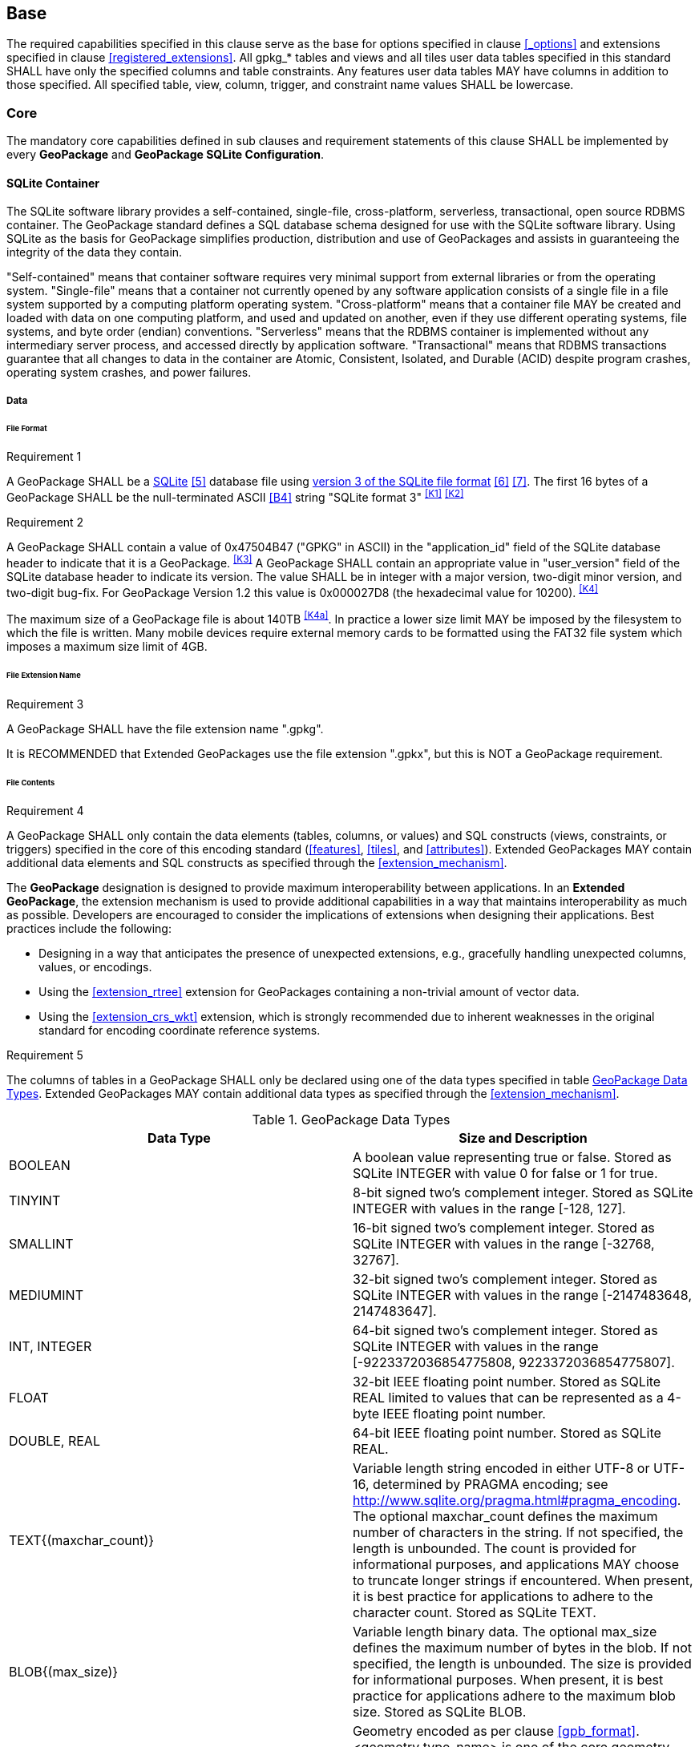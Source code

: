 == Base

The required capabilities specified in this clause serve as the base for options specified in clause <<_options>> and extensions specified in clause <<registered_extensions>>.
All gpkg_* tables and views and all tiles user data tables specified in this standard SHALL have only the specified columns and table constraints. Any features user data tables MAY have columns in addition to those specified.
All specified table, view, column, trigger, and constraint name values SHALL be lowercase.

=== Core

The mandatory core capabilities defined in sub clauses and requirement statements of this clause SHALL be implemented by every *GeoPackage* and *GeoPackage SQLite Configuration*.

==== SQLite Container

The SQLite software library provides a self-contained, single-file, cross-platform, serverless, transactional, open source RDBMS container.
The GeoPackage standard defines a SQL database schema designed for use with the SQLite software library.
Using SQLite as the basis for GeoPackage simplifies production, distribution and use of GeoPackages and assists in guaranteeing the integrity of the data they contain.

"Self-contained" means that container software requires very minimal support from external libraries or from the operating system.
"Single-file" means that a container not currently opened by any software application consists of a single file in a file system supported by a computing platform operating system.
"Cross-platform" means that a container file MAY be created and loaded with data on one computing platform, and used and updated on another, even if they use different operating systems, file systems, and byte order (endian) conventions.
"Serverless" means that the RDBMS container is implemented without any intermediary server process, and accessed directly by application software.
"Transactional" means that RDBMS transactions guarantee that all changes to data in the container are Atomic, Consistent, Isolated, and Durable (ACID) despite program crashes, operating system crashes, and power failures.

===== Data

====== File Format

[[r1]]
[caption=""]
.Requirement 1
====
A GeoPackage SHALL be a http://www.sqlite.org/[SQLite] <<5>> database file using http://sqlite.org/fileformat2.html[version 3 of the SQLite file format] <<6>> <<7>>.
The first 16 bytes of a GeoPackage SHALL be the null-terminated ASCII <<B4>> string "SQLite format 3" ^<<K1>>^ ^<<K2>>^
====

[[r2]]
[caption=""]
.Requirement 2
====
A GeoPackage SHALL contain a value of 0x47504B47 ("GPKG" in ASCII) in the "application_id" field of the SQLite database header to indicate that it is a GeoPackage. ^<<K3>>^ A GeoPackage SHALL contain an appropriate value in "user_version" field of the SQLite database header to indicate its version. The value SHALL be in integer with a major version, two-digit minor version, and two-digit bug-fix. For GeoPackage Version 1.2 this value is 0x000027D8 (the hexadecimal value for 10200). ^<<K4>>^
====

The maximum size of a GeoPackage file is about 140TB ^<<K4a>>^.
In practice a lower size limit MAY be imposed by the filesystem to which the file is written.
Many mobile devices require external memory cards to be formatted using the FAT32 file system which imposes a maximum size limit of 4GB.

====== File Extension Name

[[r3]]
[caption=""]
.Requirement 3
====
A GeoPackage SHALL have the file extension name ".gpkg".
====

[line-through]#It is RECOMMENDED that Extended GeoPackages use the file extension ".gpkx", but this is NOT a GeoPackage requirement.#

====== File Contents

[[r4]]
[caption=""]
.Requirement 4
====
A GeoPackage SHALL only contain the data elements (tables, columns, or values) and SQL constructs (views, constraints, or triggers) specified in the core of this encoding standard (<<features>>, <<tiles>>, and <<attributes>>). Extended GeoPackages MAY contain additional data elements and SQL constructs as specified through the <<extension_mechanism>>.
====

The *GeoPackage* designation is designed to provide maximum interoperability between applications. In an *Extended GeoPackage*, the extension mechanism is used to provide additional capabilities in a way that maintains interoperability as much as possible. Developers are encouraged to consider the implications of extensions when designing their applications. Best practices include the following:

* Designing in a way that anticipates the presence of unexpected extensions, e.g., gracefully handling unexpected columns, values, or encodings.
* Using the <<extension_rtree>> extension for GeoPackages containing a non-trivial amount of vector data.
* Using the <<extension_crs_wkt>> extension, which is strongly recommended due to inherent weaknesses in the original standard for encoding coordinate reference systems.

[[r5]]
[caption=""]
.Requirement 5
====
The columns of tables in a GeoPackage SHALL only be declared using one of the data types specified in table <<table_column_data_types>>. Extended GeoPackages MAY contain additional data types as specified through the <<extension_mechanism>>.
====

[[table_column_data_types]]
.GeoPackage Data Types
[cols=",",options="header"]
|=======================================================================
|Data Type            | Size and Description
|BOOLEAN              | A boolean value representing true or false. Stored as SQLite INTEGER with value 0 for false or 1 for true.
|TINYINT              | 8-bit signed two's complement integer. Stored as SQLite INTEGER with values in the range [-128, 127].
|SMALLINT             | 16-bit signed two's complement integer. Stored as SQLite INTEGER with values in the range [-32768, 32767].
|MEDIUMINT            | 32-bit signed two's complement integer. Stored as SQLite INTEGER with values in the range [-2147483648, 2147483647].
|INT, INTEGER         | 64-bit signed two's complement integer. Stored as SQLite INTEGER with values in the range [-9223372036854775808, 9223372036854775807].
|FLOAT                | 32-bit IEEE floating point number. Stored as SQLite REAL limited to values that can be represented as a 4-byte IEEE floating point number.
|DOUBLE, REAL         | 64-bit IEEE floating point number. Stored as SQLite REAL.
|TEXT{(maxchar_count)}| Variable length string encoded in either UTF-8 or UTF-16, determined by PRAGMA encoding; see http://www.sqlite.org/pragma.html#pragma_encoding. The optional maxchar_count defines the maximum number of characters in the string. If not specified, the length is unbounded. The count is provided for informational purposes, and applications MAY choose to truncate longer strings if encountered. When present, it is best practice for applications to adhere to the character count. Stored as SQLite TEXT.
|BLOB{(max_size)}     | Variable length binary data. The optional max_size defines the maximum number of bytes in the blob. If not specified, the length is unbounded. The size is provided for informational purposes. When present, it is best practice for applications adhere to the maximum blob size. Stored as SQLite BLOB.
|<geometry_type_name> | Geometry encoded as per clause <<gpb_format>>. <geometry type_name> is one of the core geometry types listed in <<geometry_types>> encoded per clause 2.1.3 or a geometry type encoded per an extension such as <<extension_geometry_types>>. Geometry Types XY, XYZ, XYM and XYZM geometries use the same data type. Stored as SQLite BLOB.
|DATE                 | ISO-8601 date string in the form YYYY-MM-DD encoded in either UTF-8 or UTF-16. See TEXT. Stored as SQLite TEXT.
|DATETIME             | ISO-8601 date/time string in the form YYYY-MM-DDTHH:MM:SS.SSSZ with T separator character and Z suffix for coordinated universal time (UTC) encoded in either UTF-8 or UTF-16. See TEXT. Stored as SQLite TEXT.
|=======================================================================

====== File Integrity

[[r6]]
[caption=""]
.Requirement 6
====
The SQLite PRAGMA integrity_check SQL command SHALL return "ok" for a GeoPackage file. ^<<K5>>^
====

[[r7]]
[caption=""]
.Requirement 7
====
The SQLite PRAGMA foreign_key_check SQL with no parameter value SHALL return an empty result set indicating no invalid foreign key values for a GeoPackage file.
====

===== API

[[api_sql]]
====== Structured Query Language (SQL)

[[r8]]
[caption=""]
.Requirement 8
====
A GeoPackage SQLite Configuration SHALL provide SQL access to GeoPackage contents via http://www.sqlite.org/download.html[SQLite version 3] <<6>> software APIs. ^<<K6>>^
====

====== Every GPKG SQLite Configuration

The http://www.sqlite.org/download.html[SQLite] <<8>> library has many http://www.sqlite.org/compile.html[compile time] and http://www.sqlite.org/pragma.html[run time] options that MAY be used to configure SQLite for different uses. Use of http://www.sqlite.org/compile.html#omitfeatures[SQLITE_OMIT options] is not recommended because certain elements of the GeoPackage standard depend on the availability of SQLite functionality at runtime.

[[r9]]
[caption=""]
.Requirement 9
====
[line-through]#Every GeoPackage SQLite Configuration SHALL have the SQLite library compile time options specified in clause 1.1.1.2.2 table <<every_gpkg_sqlite_config_table>>.#
====

[[spatial_ref_sys]]
==== Spatial Reference Systems

===== Data

[[spatial_ref_sys_data_table_definition]]
====== Table Definition

[[r10]]
[caption=""]
.Requirement 10
====
A GeoPackage SHALL include a `gpkg_spatial_ref_sys` table per clause 1.1.2.1.1 <<spatial_ref_sys_data_table_definition>>, Table <<gpkg_spatial_ref_sys_cols>> and Table <<gpkg_spatial_ref_sys_sql>>.
====

A table named `gpkg_spatial_ref_sys` is the first component of the standard SQL schema for simple features described in clause <<sfsql_intro>> below.
The coordinate reference system definitions it contains are referenced by the GeoPackage `gpkg_contents` and `gpkg_geometry_columns` tables to relate the vector and tile data in user tables to locations on the earth.

The `gpkg_spatial_ref_sys` table includes the columns specified in SQL/MM (ISO 13249-3) <<12>> and shown in <<gpkg_spatial_ref_sys_cols>> below containing data that defines spatial reference systems.
Views of this table MAY be used to provide compatibility with the http://www.iso.org/iso/home/store/catalogue_ics/catalogue_detail_ics.htm?csnumber=53698[SQL/MM] <<12>> (see <<sqlmm_gpkg_spatial_ref_sys_sql>>) and OGC http://portal.opengeospatial.org/files/?artifact_id=25354[Simple Features SQL] <<9>><<10>><<11>> (Table 21) standards.

[[gpkg_spatial_ref_sys_cols]]
.Spatial Ref Sys Table Definition
[cols=",,,,",options="header",]
|=======================================================================
|Column Name |Column Type |Column Description |Null |Key
|`srs_name` |TEXT |Human readable name of this SRS |no |
|`srs_id` |INTEGER |Unique identifier for each Spatial Reference System within a GeoPackage |no |PK
|`organization` |TEXT |Case-insensitive name of the defining organization e.g. EPSG or epsg |no |
|`organization_coordsys_id` |INTEGER |Numeric ID of the Spatial Reference System assigned by the organization |no |
|`definition` |TEXT |Well-known Text <<32>> Representation of the Spatial Reference System |no |
|`description` |TEXT |Human readable description of this SRS |yes |
|=======================================================================

See <<gpkg_spatial_ref_sys_sql>>.

[[gpkg_srs_table_data_values]]
====== Table Data Values

Definition column WKT values in the `gpkg_spatial_ref_sys` table define the Spatial Reference Systems used by feature geometries and tile images, unless these SRSs are unknown and therefore undefined as specified in <<r11>>. Values are constructed per the EBNF syntax in <<32>> clause 7. EBNF name and number values may be obtained from any specified authority, e.g. <<13>><<14>>. For example, see the return value in <<spatial_ref_sys_data_values_default>> Test Method step (3) used to test the definition for WGS-84 per <<r11>>:

[[r11]]
[caption=""]
.Requirement 11
====
The `gpkg_spatial_ref_sys` table SHALL contain at a minimum the records listed in <<gpkg_spatial_ref_sys_records>>. The record with an `srs_id` of 4326 SHALL correspond to http://www.google.com/search?as_q=WGS-84[WGS-84] <<15>> as defined by  http://www.epsg.org/Geodetic.html[EPSG] <<B3>> in http://www.epsg-registry.org/report.htm?type=selection&entity=urn:ogc:def:crs:EPSG::4326&reportDetail=long&title=WGS%2084&style=urn:uuid:report-style:default-with-code&style_name=OGP%20Default%20With%20Code[4326] <<13>><<14>>. The record with an `srs_id` of -1 SHALL be used for undefined Cartesian coordinate reference systems. The record with an `srs_id` of 0 SHALL be used for undefined geographic coordinate reference systems.
====

[[gpkg_spatial_ref_sys_records]]
.Spatial Ref Sys Table Records
[cols=",,,,,",options="header",]
|=======================================================================
|`srs_name`|`srs_id`|`organization`|`organization_coordsys_id`|`definition`|`description`
|any|4326|`EPSG` or `epsg`|4326|any|any
|any|-1|`NONE`|-1|`undefined`|any
|any|0|`NONE`|0|`undefined`|any
|=======================================================================

[[r12]]
[caption=""]
.Requirement 12
====
The `gpkg_spatial_ref_sys` table in a GeoPackage SHALL contain records to define all spatial reference systems used by features and tiles in a GeoPackage.
====

==== Contents

The `gpkg_contents` table is intended to provide a list of all geospatial contents in a GeoPackage. It provides identifying and descriptive information that an application can display to a user as a menu of geospatial data that is available for access and/or update.

===== Data

====== Table Definition

[[r13]]
[caption=""]
.Requirement 13
====
A GeoPackage file SHALL include a `gpkg_contents` table per table <<gpkg_contents_cols>> and <<gpkg_contents_sql>>.
====

[[gpkg_contents_cols]]
.Contents Table Definition
[cols=",,,,,",options="header",]
|=======================================================================
|Column Name |Type |Description |Null |Default |Key
|`table_name` |TEXT |The name of the actual content (e.g., tiles, features, or attributes) table |no | |PK
|`data_type` |TEXT |Type of data stored in the table |no | |
|`identifier` |TEXT |A human-readable identifier (e.g. short name) for the table_name content |yes | |UNIQUE
|`description` |TEXT |A human-readable description for the table_name content |yes |'' |
|`last_change` |DATETIME |timestamp of last change to content, in ISO 8601 format|no |`strftime('%Y-%m-%dT%H:%M:%fZ', 'now')` |
|`min_x` |DOUBLE |Bounding box minimum easting or longitude for all content in table_name. See warning below. |yes | |
|`min_y` |DOUBLE |Bounding box minimum northing or latitude for all content in table_name. See warning below. |yes | |
|`max_x` |DOUBLE |Bounding box maximum easting or longitude for all content in table_name. See warning below. |yes | |
|`max_y` |DOUBLE |Bounding box maximum northing or latitude for all content in table_name. See warning below. |yes | |
|`srs_id` |INTEGER |Spatial Reference System ID: `gpkg_spatial_ref_sys.srs_id`; when `data_type` is features, SHALL also match `gpkg_geometry_columns.srs_id`; When data_type is tiles, SHALL also match `gpkg_tile_matrix_set.srs_id` |yes | |FK
|=======================================================================

See <<gpkg_contents_sql>>.

====== Table Data Values

[[r14]]
[caption=""]
.Requirement 14
====
The `table_name` column value in a `gpkg_contents` table row SHALL contain the name of a SQLite table or view.
====

The `data_type` specifies the type of content contained in the table, for example "features" per clause <<features>>, "attributes" per clause <<attributes>>, "tiles" per clause <<tiles>>, or an implementer-defined value for other data tables per clause in an Extended GeoPackage.

The `last_change` SHOULD contain the timestamp of when the content in the referenced table was last updated, in ISO8601 format. Note that since it is not practical to ensure that this value is maintained properly in all cases, this value should be treated as informative.

[[r15]]
[caption=""]
.Requirement 15
====
Values of the `gpkg_contents` table `last_change` column SHALL be in http://www.iso.org/iso/catalogue_detail?csnumber=40874[ISO 8601] <<29>> format containing a complete date plus UTC hours, minutes, seconds and a decimal fraction of a second, with a 'Z' ('zulu') suffix indicating UTC. The ISO8601 format is as defined by the strftime function '%Y-%m-%dT%H:%M:%fZ' format string applied to the current time. ^<<K7>>^
====

The `min_x`, `min_y`, `max_x`, and `max_y` column values describe the bounding box (extents) of the content, in the units specified by the row's `srs_id` column value.

[WARNING]
=====
For _tiles_ content, the extents are _informative_; there is no requirement that these extents be exact or represent the minimum bounding box of the content. To provide a better user experience for sparsely populated tiles matrix sets, applications may use this bounding box as the extents of a default view. For the actual extents of a tile matrix set, see <<gpkg_tile_matrix_set_cols>>.
=====

[[r16]]
[caption=""]
.Requirement 16
====
Values of the `gpkg_contents` table `srs_id` column SHALL reference values in the `gpkg_spatial_ref_sys` table `srs_id` column.
====
